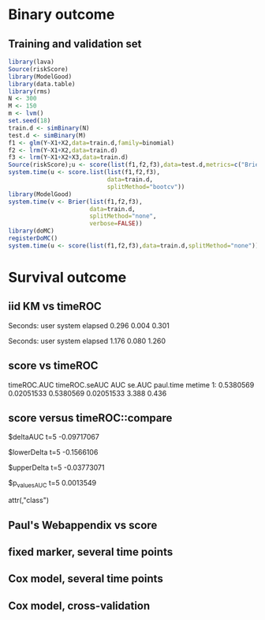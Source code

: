 * Binary outcome
** Training and validation set
   
#+BEGIN_SRC R :exports both :results output 
library(lava)
Source(riskScore)
library(ModelGood)
library(data.table)
library(rms)
N <- 300
M <- 150
m <- lvm()
set.seed(18)
train.d <- simBinary(N)
test.d <- simBinary(M)
f1 <- glm(Y~X1+X2,data=train.d,family=binomial)
f2 <- lrm(Y~X1+X2,data=train.d)
f3 <- lrm(Y~X1+X2+X3,data=train.d)
Source(riskScore);u <- score(list(f1,f2,f3),data=test.d,metrics=c("Brier","auc"))
system.time(u <- score.list(list(f1,f2,f3),
                            data=train.d,
                            splitMethod="bootcv"))
library(ModelGood)
system.time(v <- Brier(list(f1,f2,f3),
                       data=train.d,
                       splitMethod="none",
                       verbose=FALSE))
library(doMC)
registerDoMC()
system.time(u <- score(list(f1,f2,f3),data=train.d,splitMethod="none"))
#+END_SRC

* Survival outcome

** iid KM vs timeROC
   
#+BEGIN_SRC R  :results output raw drawer  :exports results  :session *R* :cache yes 
library(timeROC)
library(prodlim)
Source(riskScore)
d <- SimSurv(2000)
d <- d[order(d$time,-d$status),]
system.time(x <- getInfluenceCurve.KM(d$time,d$status))
system.time(y <- timeROC:::Compute.iid.KM(d$time,d$status))
all.equal(x,y)
#+END_SRC

#+RESULTS[<2016-01-02 16:01:07> 99ccbfc234a92739651282217805d5691cd76cad]:
:RESULTS:

Seconds:
   user  system elapsed 
  0.296   0.004   0.301

Seconds:
   user  system elapsed 
  1.176   0.080   1.260
[1] "Attributes: < Length mismatch: comparison on first 1 components >"
:END:

** score vs timeROC

#+BEGIN_SRC R  :results output raw drawer  :exports results  :session *R* :cache yes 
library(lava)
library(data.table)
library(prodlim)
library(ModelGood)
library(timeROC)
library(pec)
library(rms)
Source(riskScore,silent=TRUE)
## Source(timeROC,silent=TRUE)
set.seed(19)
N <- 300
M <- 1000
m <- lvm()
train.d <- SimSurv(N)
test.d <- SimSurv(M)
f12 <- coxph(Surv(time,status)~X1+X2,data=train.d)
## ptime <- system.time(paul <- with(test.d,timeROC(T=time,delta=status,marker=1-predictSurvProb(f12,times=5,newdata=test.d),cause=1,times=5,iid=TRUE)))
## metime <- system.time(me <- score(list(f12),data=test.d,formula=Surv(time,status)~1,times=5,metrics=c("AUC")))
test.d$X2 <- abs(round(test.d$X2,2))
ptime <- system.time(paul <- with(test.d,timeROC(T=time,delta=status,marker=X2,times=5,cause=1,iid=TRUE)))
metime <- system.time(me <- score(list(-test.d$X2),data=test.d,formula=Surv(time,status)~1,times=5,metrics=c("AUC"),nullModel=FALSE))
cbind(timeROC.AUC=paul$AUC[[2]],timeROC.seAUC=paul$inference$vect_sd_1[[2]],me$AUC[,data.table(AUC,se.AUC)],timeROC.time=ptime[[1]],metime=metime[[1]])
## system.time(getInfluenceCurve.KM(test.d$time,test.d$status))
#+END_SRC   

#+RESULTS[<2016-01-03 16:11:05> e412d6173862117354c80b5fbc4a0fd4f6f7f969]:
:RESULTS:
   timeROC.AUC timeROC.seAUC       AUC     se.AUC paul.time metime
1:   0.5380569    0.02051533 0.5380569 0.02051533     3.388  0.436
:END:

** score versus timeROC::compare

#+BEGIN_SRC R  :results output raw drawer  :exports results  :session *R* :cache yes 
library(lava)
library(data.table)
library(prodlim)
library(ModelGood)
library(timeROC)
library(pec)
library(rms)
Source(riskScore,silent=TRUE)
Source(timeROC,silent=TRUE)
set.seed(19)
N <- 300
M <- 300
m <- lvm()
train.d <- SimSurv(N)
test.d <- SimSurv(M)
f12 <- coxph(Surv(time,status)~X1+X2,data=train.d)
f2 <- coxph(Surv(time,status)~X2,data=train.d)
test.d$X2 <- abs(round(test.d$X2,2))
system.time({
                p12 <- with(test.d,timeROC(T=time,delta=status,marker=-predictSurvProb(f12,times=5,newdata=test.d),times=5,cause=1,iid=TRUE));
                p2 <- with(test.d,timeROC(T=time,delta=status,marker=X2,times=5,cause=1,iid=TRUE));
                print(compare(p2,p12))})
system.time(me <- score(list(f12,test.d$X2),data=test.d,formula=Surv(time,status)~1,times=c(5,10),metrics=c("AUC")))
me
#+END_SRC

:RESULTS:
$deltaAUC
        t=5 
-0.09717067 

$lowerDelta
       t=5 
-0.1566106 

$upperDelta
        t=5 
-0.03773071 

$p_values_AUC
      t=5 
0.0013549 

attr(,"class")
[1] "compareAUC"

Seconds:
   user  system elapsed 
  0.232   0.004   0.235

Seconds:
   user  system elapsed 
  0.164   0.000   0.164
$AUC
$AUC[[1]]
   model times       AUC     se.AUC lower.AUC upper.AUC
1:     2     5 0.3645676 0.03556594 0.2948597 0.4342756
2:     3     5 0.4617383 0.03760396 0.3880359 0.5354407

$AUC[[2]]
   model1 model2    deltaAUC lower.deltaAUC upper.deltaAUC p.deltaAUC
1:      2      3 -0.09717067     -0.1566106    -0.03773071  0.0013549
:END:


** Paul's Webappendix vs score

#+BEGIN_SRC R  :results output raw drawer  :exports results  :session *R* :cache yes 
library(prodlim)
library(data.table)
library(rms)
library(pec)
library(survival)
Source(riskScore,silent=TRUE)
source("~/research/tmp/Data-and-R-code/Rcode/Rfunctions/BS.R")
source("~/research/tmp/Data-and-R-code/Rcode/Rfunctions/ComputeiidKM.R")
set.seed(27)
train <- SimSurv(100)
d <- SimSurv(4000)
f12 <- cph(Surv(time,status)~X1+X2,data=train,surv=TRUE)
p <- 1-predictSurvProb(f12,newdata=d,times=5)
system.time(a <- BS(timepoints=5,d$time,d$status,p,cause=1,compute.iid=TRUE))
system.time(b <- score(list(p),formula=Surv(time,status)~1,times=5,data=d,metrics="Brier"))
cbind(Paul.BS=a$BS,Paul.se=a$sd,b$noSplitPerf$Brier)
#+END_SRC
    
#+BEGIN_SRC R  :results output raw drawer  :exports results  :session *R* :cache yes 
## test dups
tmp <- data.frame(m1=c(3,3,2,2,2,1,1),
                  m2=7:1,
                  status=c(rep(1,6),0),
                  time=c(1,4,7,5,2,3,9))
tmp$Y <- 1*(tmp$time>4.3)
a1 <- with(tmp,timeROC(T=time,delta=status,marker=m1,cause=1,times=4.3))
a2 <- with(tmp,timeROC(T=time,delta=status,marker=m2,cause=1,times=4.3))
b <- score(list(-tmp$m1,-tmp$m2),data=tmp,formula=Surv(time,status)~1,cause=1,times=4.3,metric="AUC")
c <- score(list(tmp$m1,tmp$m2),data=tmp,formula=Y~1,metric="AUC")
library(ModelGood)
ROC(form = Y ~ m2,data=tmp, plot="ROC")
ROC(form = Y ~ m1,data=tmp, plot="ROC")
Roc(list(lrm(Y ~ m1,data=tmp),lrm(Y ~ m2,data=tmp)),data=tmp, plot="ROC")
ttt <- seq(1,20,0.05)
ttt <- c(5,10,15)
system.time(old <- pec(list(f1,f2,f12),data=test.d,formula=Surv(time,status)~1,times=ttt,metrics="brier",exact=FALSE,start=NULL))
system.time(survscore <- score(list(f1,f2,f12),data=test.d,formula=Surv(time,status)~1,times=ttt,metrics="Brier"))
system.time(survscore1 <- score(list(f1,f2,f12),data=test.d,formula=Surv(time,status)~1,times=ttt,metrics="Brier1"))
system.time(survscore2 <- score(list(f1,f2,f12),data=test.d,formula=Surv(time,status)~1,times=ttt,metrics="Brier2"))
survscore$noSplitPerf
survscore1$noSplitPerf
all.equal(survscore2$noSplitPerf[[1]],survscore1$noSplitPerf[[1]])
system.time(survscore <- score(list(f12),data=test.d,formula=Surv(time,status)~1,times=ttt,metrics="Brier"))
system.time(survscore1 <- score(list(f12),data=test.d,formula=Surv(time,status)~1,times=ttt,metrics="Brier1"))
#+END_SRC

#+BEGIN_SRC R  :results output raw drawer  :exports results  :session *R* :cache yes 
library(survival)
data(pbc)
pbc <- na.omit(pbc)
a <- cph(Surv(time,status!=0)~age+edema+sex+log(bili),data=pbc,surv=TRUE)
b <- cph(Surv(time,status!=0)~age+edema+sex+log(bili)+log(protime)+log(albumin),data=pbc,surv=TRUE)
Source(riskScore)
## sc <- score(list(a,b),data=pbc,formula=Surv(time,status!=1)~1,times=c(100,500,1000),metrics=c("brier","auc"),splitMethod="bootcv",B=10)
## r <- pec(list(a,b),data=pbc,start=NULL,Surv(time,status!=1)~1,times=c(100,500,1000),exact=FALSE)
u <- with(pbc,timeROC(T=time,delta=status!=0,marker=1-predictSurvProb(a,times=1500,newdata=pbc),cause=1,times=1500,iid=TRUE))
u2 <- with(pbc,timeROC(T=time,delta=status!=0,marker=1-predictSurvProb(b,times=1500,newdata=pbc),cause=1,times=c(1500)))
v <- score(list(a,b),data=pbc,formula=Surv(time,status!=0)~1,times=c(1500),metrics=c("AUC"))
u
v$noSplitPerf$AUC[[1]]
unlist(sc$noSplitPerf$AUC)
predictSurvProb.numeric <- function(object,newdata,times,...){
    if (NROW(object) != NROW(newdata))
        ## || NCOL(object) != length(times))
        stop(paste("\nPrediction matrix has wrong dimensions:\nRequested newdata x times: ",NROW(newdata)," x ",length(times),"\nProvided prediction matrix: ",NROW(object)," x ",NCOL(object),"\n\n",sep=""))
    object
}
f12 <- coxph(Surv(time,status)~X1+X2,data=train.d)
f1 <- coxph(Surv(time,status)~X1,data=train.d)
f2 <- coxph(Surv(time,status)~X2,data=train.d)
r <- pec(list(f2),data=mini,Hist(time,status)~1,times=5,exact=FALSE)
mini <- data.frame(time=c(4,2,3,6,7),status=c(1,0,1,1,1),X2=c(-.1,0.1,-0.03,0.04,0.3),X1=c(0,1,0,1,0))
p1 <- predictSurvProb(f1,newdata=mini,times=3.4)
p2 <- predictSurvProb(f2,newdata=mini,times=3.4)
Source(riskScore)
## testmini <- score(list(f2,f1),data=mini,formula=Surv(time,status)~1,times=c(3.4),metrics="AUC")
testmini <- score(list(f1,f2),data=mini,formula=Surv(time,status)~1,times=c(3.4),metrics="AUC")
testmini$noSplitPerf[[1]]$AUC
with(mini,timeROC(T=time,delta=status,marker=-p2,cause=1,times=3.4))

u <- with(mini,timeROC(T=time,delta=status,marker=p1,cause=1,times=3.4,iid=TRUE))
estmini <- score(list(p1),data=mini,formula=Surv(time,status)~1,times=c(3.4),metrics="AUC")

u2 <- with(mini,timeROC(T=time,delta=status,marker=p2,cause=1,times=3.4,iid=TRUE))
estmini2 <- score(list(-p2),data=mini,formula=Surv(time,status)~1,times=c(3.4),metrics="AUC")
#+END_SRC

#+BEGIN_SRC R  :results output raw drawer  :exports results  :session *R* :cache yes 
ttt <- seq(1,10)
ttt <- 8
set.seed(8)
train.d <- SimSurv(8)
train.d <- train.d[order(train.d$time,-train.d$status),]
Source(riskScore,silent=TRUE);testauc <- score(list(train.d$X2),data=train.d,times=ttt,metrics="AUC",censModel="marginal",splitMethod="none",formula=Surv(time,status)~1)
testauc$noSplitPerf
Source(timeROC,silent=TRUE);troc <- with(train.d,timeROC(T=time,delta=status,marker=X2,cause=1,times=ttt))
head(cbind(troc$FP[,2],troc$TP[,2]))
#+END_SRC

** fixed marker, several time points

#+BEGIN_SRC R  :results output raw drawer  :exports results  :session *R* :cache yes 
ttt <- seq(1,10)
set.seed(899)
train.d <- SimSurv(300)
train.d <- train.d[order(train.d$time,-train.d$status),]
Source(riskScore,silent=TRUE);testauc <- score(list(train.d$X2),data=train.d,times=ttt,metrics="AUC",censModel="marginal",splitMethod="none",formula=Surv(time,status)~1)
Source(timeROC,silent=TRUE);troc <- with(train.d,timeROC(T=time,delta=status,marker=X2,cause=1,times=ttt))
plot(troc$times,troc$AUC,lwd=7,col=2,xlim=range(troc$times),ylim=c(0.5,1),type="b")
lines(testauc$times,unlist(testauc$noSplitPerf$numeric$AUC),col="orange",lwd=2)
#+END_SRC

** Cox model, several time points

#+BEGIN_SRC R  :results output raw drawer  :exports results  :session *R* :cache yes 
set.seed(899)
train.d <- SimSurv(300)
train.d <- train.d[order(train.d$time,-train.d$status),]
f2 <- coxph(Surv(time,status)~X2,data=train.d)
Source(riskScore,silent=TRUE);testauc <- score(list(f2),data=train.d,times=ttt,metrics="AUC",censModel="marginal",splitMethod="none",formula=Surv(time,status)~1)
troc.auc <- sapply(ttt,function(t){
                       troc <- with(train.d,timeROC(T=time,delta=status,marker=-predictSurvProb(f2,times=t,newdata=train.d),cause=1,times=t))$AUC[[2]]
                   })
plot(ttt,troc.auc,lwd=7,col=2,xlim=range(troc$times),ylim=c(0.5,1),type="b")
lines(testauc$times,unlist(testauc$noSplitPerf$cox$AUC),col="orange",lwd=2)
#+END_SRC

** Cox model, cross-validation
#+BEGIN_SRC R  :results output raw drawer  :exports results  :session *R* :cache yes
Source(riskScore,silent=TRUE)
set.seed(899)
train.d <- SimSurv(300)
train.d <- train.d[order(train.d$time,-train.d$status),]
library(rms)
f2 <- cph(Surv(time,status)~X2,data=train.d)
f2a <- cph(Surv(time,status)~X2,data=train.d,surv=TRUE)
ttt <- c(2,4,8)
ttt <- c(5,8)
Source(riskScore,silent=TRUE)
cv.brier <- score(list(f2a),data=train.d,times=ttt,metrics="Brier",censModel="marginal",splitMethod="bootcv",B=3,formula=Surv(time,status)~1)
cv.auc <- score(list(f2a),data=train.d,times=ttt,metrics="AUC",censModel="marginal",splitMethod="bootcv",B=3,formula=Surv(time,status)~1)
cv.both <- score(list(f2,f2a),data=train.d,times=ttt,metrics=c("auC","briEr"),censModel="marginal",splitMethod="bootcv",B=3,formula=Surv(time,status)~1)
#+END_SRC
   
